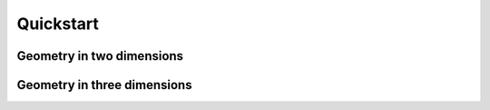 
Quickstart
==========

Geometry in two dimensions
--------------------------


Geometry in three dimensions
----------------------------

